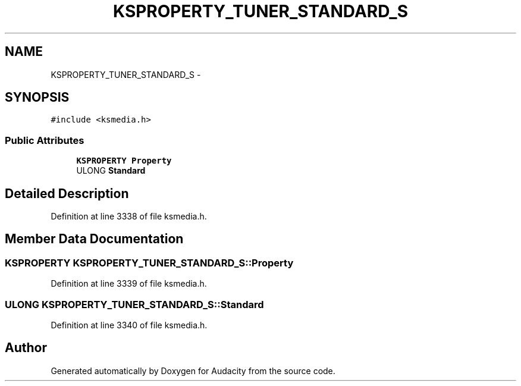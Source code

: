 .TH "KSPROPERTY_TUNER_STANDARD_S" 3 "Thu Apr 28 2016" "Audacity" \" -*- nroff -*-
.ad l
.nh
.SH NAME
KSPROPERTY_TUNER_STANDARD_S \- 
.SH SYNOPSIS
.br
.PP
.PP
\fC#include <ksmedia\&.h>\fP
.SS "Public Attributes"

.in +1c
.ti -1c
.RI "\fBKSPROPERTY\fP \fBProperty\fP"
.br
.ti -1c
.RI "ULONG \fBStandard\fP"
.br
.in -1c
.SH "Detailed Description"
.PP 
Definition at line 3338 of file ksmedia\&.h\&.
.SH "Member Data Documentation"
.PP 
.SS "\fBKSPROPERTY\fP KSPROPERTY_TUNER_STANDARD_S::Property"

.PP
Definition at line 3339 of file ksmedia\&.h\&.
.SS "ULONG KSPROPERTY_TUNER_STANDARD_S::Standard"

.PP
Definition at line 3340 of file ksmedia\&.h\&.

.SH "Author"
.PP 
Generated automatically by Doxygen for Audacity from the source code\&.
